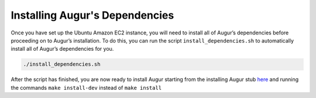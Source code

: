 Installing Augur's Dependencies
===============================
Once you have set up the Ubuntu Amazon EC2 instance, you will need to install all of Augur’s dependencies before proceeding on to Augur’s installation. To do this, you can run the script ``install_dependencies.sh`` to automatically install all of Augur’s dependencies for you.

.. code-block:: bash

    ./install_dependencies.sh

After the script has finished, you are now ready to install Augur starting from the installing Augur stub `here <https://oss-augur.readthedocs.io/en/main/getting-started/installation.html#installing-augur>`_ and running the commands ``make install-dev`` instead of ``make install``
